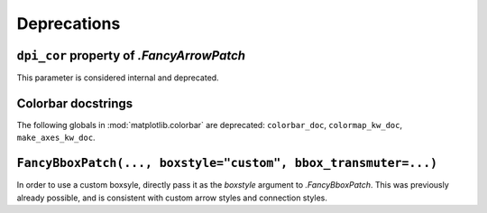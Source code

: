 Deprecations
------------

``dpi_cor`` property of `.FancyArrowPatch`
~~~~~~~~~~~~~~~~~~~~~~~~~~~~~~~~~~~~~~~~~~
This parameter is considered internal and deprecated.


Colorbar docstrings
~~~~~~~~~~~~~~~~~~~
The following globals in :mod:`matplotlib.colorbar` are deprecated:
``colorbar_doc``, ``colormap_kw_doc``, ``make_axes_kw_doc``.

``FancyBboxPatch(..., boxstyle="custom", bbox_transmuter=...)``
~~~~~~~~~~~~~~~~~~~~~~~~~~~~~~~~~~~~~~~~~~~~~~~~~~~~~~~~~~~~~~~
In order to use a custom boxsyle, directly pass it as the *boxstyle* argument
to `.FancyBboxPatch`.  This was previously already possible, and is consistent
with custom arrow styles and connection styles.
